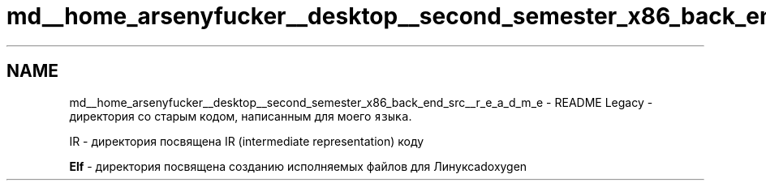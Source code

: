 .TH "md__home_arsenyfucker__desktop__second_semester_x86_back_end_src__r_e_a_d_m_e" 3 "Mon Jun 5 2023" "x86Backend" \" -*- nroff -*-
.ad l
.nh
.SH NAME
md__home_arsenyfucker__desktop__second_semester_x86_back_end_src__r_e_a_d_m_e \- README 
Legacy - директория со старым кодом, написанным для моего \fCязыка\fP\&.
.PP
IR - директория посвящена IR (intermediate representation) коду
.PP
\fBElf\fP - директория посвящена созданию исполняемых файлов для Линуксаdoxygen 
